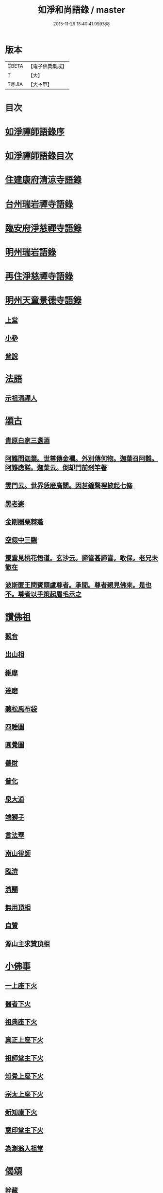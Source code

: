 #+TITLE: 如淨和尚語錄 / master
#+DATE: 2015-11-26 18:40:41.999788
* 版本
 |     CBETA|【電子佛典集成】|
 |         T|【大】     |
 |     T@JIA|【大→甲】   |

* 目次
* [[file:KR6q0071_001.txt::001-0121a20][如淨禪師語錄序]]
* [[file:KR6q0071_001.txt::0121b16][如淨禪師語錄目次]]
* [[file:KR6q0071_001.txt::0121c4][住建康府清涼寺語錄]]
* [[file:KR6q0071_001.txt::0123a29][台州瑞岩禪寺語錄]]
* [[file:KR6q0071_001.txt::0123c9][臨安府淨慈禪寺語錄]]
* [[file:KR6q0071_001.txt::0125c7][明州瑞岩語錄]]
* [[file:KR6q0071_001.txt::0126a10][再住淨慈禪寺語錄]]
* [[file:KR6q0071_002.txt::002-0127a9][明州天童景德寺語錄]]
** [[file:KR6q0071_002.txt::002-0127a11][上堂]]
** [[file:KR6q0071_002.txt::0128b24][小參]]
** [[file:KR6q0071_002.txt::0129c22][普說]]
* [[file:KR6q0071_002.txt::0130b1][法語]]
** [[file:KR6q0071_002.txt::0130b2][示祖清禪人]]
* [[file:KR6q0071_002.txt::0130b10][頌古]]
** [[file:KR6q0071_002.txt::0130b11][青原白家三盞酒]]
** [[file:KR6q0071_002.txt::0130b14][阿難問迦葉。世尊傳金襴。外別傳何物。迦葉召阿難。阿難應諾。迦葉云。倒却門前剎竿著]]
** [[file:KR6q0071_002.txt::0130b19][雲門云。世界恁麼廣闊。因甚鐘聲裡披起七條]]
** [[file:KR6q0071_002.txt::0130b23][黑老婆]]
** [[file:KR6q0071_002.txt::0130b26][金剛圈栗棘蓬]]
** [[file:KR6q0071_002.txt::0130b29][空假中三觀]]
** [[file:KR6q0071_002.txt::0130c3][靈雲見桃花悟道。玄沙云。諦當甚諦當。敢保。老兄未徹在]]
** [[file:KR6q0071_002.txt::0130c7][波斯匿王問賓頭盧尊者。承聞。尊者親見佛來。是也不。尊者以手策起眉毛示之]]
* [[file:KR6q0071_002.txt::0130c12][讚佛祖]]
** [[file:KR6q0071_002.txt::0130c14][觀音]]
** [[file:KR6q0071_002.txt::0130c22][出山相]]
** [[file:KR6q0071_002.txt::0130c27][維摩]]
** [[file:KR6q0071_002.txt::0131a1][達磨]]
** [[file:KR6q0071_002.txt::0131a9][聽松風布袋]]
** [[file:KR6q0071_002.txt::0131a14][四睡圖]]
** [[file:KR6q0071_002.txt::0131a17][圓覺圖]]
** [[file:KR6q0071_002.txt::0131a21][善財]]
** [[file:KR6q0071_002.txt::0131a24][普化]]
** [[file:KR6q0071_002.txt::0131a27][泉大道]]
** [[file:KR6q0071_002.txt::0131b1][端獅子]]
** [[file:KR6q0071_002.txt::0131b4][言法華]]
** [[file:KR6q0071_002.txt::0131b7][南山律師]]
** [[file:KR6q0071_002.txt::0131b11][臨濟]]
** [[file:KR6q0071_002.txt::0131b13][濟顛]]
** [[file:KR6q0071_002.txt::0131b16][無用頂相]]
** [[file:KR6q0071_002.txt::0131b20][自贊]]
** [[file:KR6q0071_002.txt::0131c1][源山主求贊頂相]]
* [[file:KR6q0071_002.txt::0131c12][小佛事]]
** [[file:KR6q0071_002.txt::0131c14][一上座下火]]
** [[file:KR6q0071_002.txt::0131c18][醫者下火]]
** [[file:KR6q0071_002.txt::0131c23][祖典座下火]]
** [[file:KR6q0071_002.txt::0131c28][真正上座下火]]
** [[file:KR6q0071_002.txt::0132a3][祖師堂主下火]]
** [[file:KR6q0071_002.txt::0132a6][知覺上座下火]]
** [[file:KR6q0071_002.txt::0132a10][宗太上座下火]]
** [[file:KR6q0071_002.txt::0132a13][新知庫下火]]
** [[file:KR6q0071_002.txt::0132a18][慧印堂主下火]]
** [[file:KR6q0071_002.txt::0132a21][為淛翁入祖堂]]
* [[file:KR6q0071_002.txt::0132a26][偈頌]]
** [[file:KR6q0071_002.txt::0132a28][幹藏]]
** [[file:KR6q0071_002.txt::0132b2][化炭]]
** [[file:KR6q0071_002.txt::0132b5][起淨慈方丈]]
** [[file:KR6q0071_002.txt::0132b8][牧翁]]
** [[file:KR6q0071_002.txt::0132b11][講人更衣]]
** [[file:KR6q0071_002.txt::0132b14][風鈴]]
** [[file:KR6q0071_002.txt::0132b17][拄杖頌寄松源和尚]]
** [[file:KR6q0071_002.txt::0132b22][敬溪翁]]
** [[file:KR6q0071_002.txt::0132b25][送亮藏主謁碧雲]]
** [[file:KR6q0071_002.txt::0132b28][送僧見明極和尚]]
** [[file:KR6q0071_002.txt::0132c2][送僧]]
** [[file:KR6q0071_002.txt::0132c5][送覺兄歸洞庭]]
** [[file:KR6q0071_002.txt::0132c8][提舉太尉張求頌]]
** [[file:KR6q0071_002.txt::0132c11][觀使太尉張求頌]]
** [[file:KR6q0071_002.txt::0132c14][相士]]
** [[file:KR6q0071_002.txt::0132c17][牛圖]]
** [[file:KR6q0071_002.txt::0132c20][贈僧]]
** [[file:KR6q0071_002.txt::0132c23][塗田]]
** [[file:KR6q0071_002.txt::0132c26][送蜀僧得母書歸鄉]]
** [[file:KR6q0071_002.txt::0132c29][接待]]
** [[file:KR6q0071_002.txt::0133a3][禮真歇塔]]
** [[file:KR6q0071_002.txt::0133a6][師六坐道場未稟承眾或是請師云待我涅槃堂裡拈出果臨終拈香云]]
* [[file:KR6q0071_002.txt::0133a17][後序]]
* 卷
** [[file:KR6q0071_001.txt][如淨和尚語錄 1]]
** [[file:KR6q0071_002.txt][如淨和尚語錄 2]]
